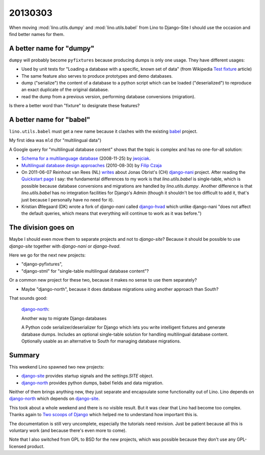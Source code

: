 20130303
========

When moving :mod:`lino.utils.dumpy` and
:mod:`lino.utils.babel` from Lino to Django-Site
I should use the occasion and find better names for them.

A better name for "dumpy" 
------------------------------------


``dumpy`` will probably become ``pyfixtures``
because producing dumps is only one usage.
They have different usages:
  
- Used by unit tests for 
  "Loading a database with a specific, known set of data" 
  (from Wikipedia `Test fixture 
  <http://en.wikipedia.org/wiki/Test_fixture>`_ article)
  
- The same feature also serves to produce prototypes and 
  demo databases.
  
- dump ("serialize") the content of a database to a python script
  which can be loaded ("deserialized") to reproduce an exact duplicate 
  of the original database.
  
- read the dump from a previous version, performing database 
  conversions (migration).
  
Is there a better word than "fixture" to designate these features?


A better name for "babel"
-------------------------

``lino.utils.babel``
must get a new name because it 
clashes with the existing 
`babel <http://pythonhosted.org/Babel/>`__ 
project.
  
My first idea was ``mld`` (for "multilingual data") 
  
A Google query for "multilingual database content" shows that 
the topic is complex and has no one-for-all solution:

- `Schema for a multilanguage database
  <https://stackoverflow.com/questions/316780/schema-for-a-multilanguage-database>`__
  (2008-11-25) by `jwojciak <https://stackoverflow.com/users/5348/qbeuek>`__.
  
- `Multilingual database design approaches
  <http://fczaja.blogspot.com/2010/08/multilanguage-database-design.html>`__
  (2010-08-30) by `Filip Czaja
  <http://www.blogger.com/profile/12289949072596625867>`__
  
- On 2011-06-07 Reinhout van Rees (NL)
  `writes <http://reinout.vanrees.org/weblog/2011/06/07/multilingual-orm.html>`__
  about Jonas Obrist's (CH)
  `django-nani <http://django-nani.readthedocs.org>`__ project.
  After reading the `Quickstart page
  <http://django-nani.readthedocs.org/en/0.0.3/public/quickstart.html>`__
  I say: the fundamental differences to my work is that
  `lino.utils.babel` is single-table, 
  which is possible because
  database conversions and migrations are handled 
  by `lino.utils.dumpy`.
  Another difference is that 
  `lino.utils.babel` has no integration facilities for 
  Django's Admin (though it shouldn't be too difficult to add it, 
  that's just because I personally have no need for it).
    
- Kristian Øllegaard (DK)
  wrote a fork of `django-nani` called 
  `django-hvad <https://github.com/KristianOellegaard/django-hvad>`__
  which unlike django-nani "does not affect the default queries, 
  which means that everything will continue to work as it was before.")
  
The division goes on
---------------------

Maybe I should even move them to separate projects and not to `django-site`?
Because it should be possible to use `django-site` together 
with `django-nani` or `django-hvad`.

Here we go for the next new projects:

- "django-pyfixtures", 
- "django-stml" for "single-table multilingual database content"?

Or a common new project for these two, because it makes no sense to 
use them separately?

- Maybe "django-north", because it does database migrations using 
  another approach than South? 
  
That sounds good:

  `django-north <https://code.google.com/p/django-north/>`__:
  
  Another way to migrate Django databases
  
  A Python code serializer/deserializer for Django which lets you write intelligent fixtures and generate database dumps. Includes an optional single-table solution for handling multilingual database content. Optionally usable as an alternative to South for managing database migrations.
  
  
Summary
-------

This weekend Lino spawned two new projects:

- `django-site <https://code.google.com/p/django-site/>`__ provides 
  startup signals and the `settings.SITE` object.
  
- `django-north <https://code.google.com/p/django-north/>`__
  provides python dumps, babel fields and data migration.
  
Neither of them brings anything new, they just separate and encapsulate
some functionality out of Lino.
Lino depends on `django-north <https://code.google.com/p/django-north/>`__
which depends on `django-site <https://code.google.com/p/django-site/>`__.

This took about a whole weekend and there is no visible result.
But it was clear that Lino had become too complex.
Thanks again to 
`Two scoops of Django <https://django.2scoops.org/>`_
which helped me to understand how important this is.

The documentation is still very uncomplete, 
especially the tutorials need revision.
Just be patient because all this is voluntary work
(and because there's even more to come).

Note that I also switched from GPL to BSD for the new projects, 
which was possible because they don't use any GPL-licensed product.

